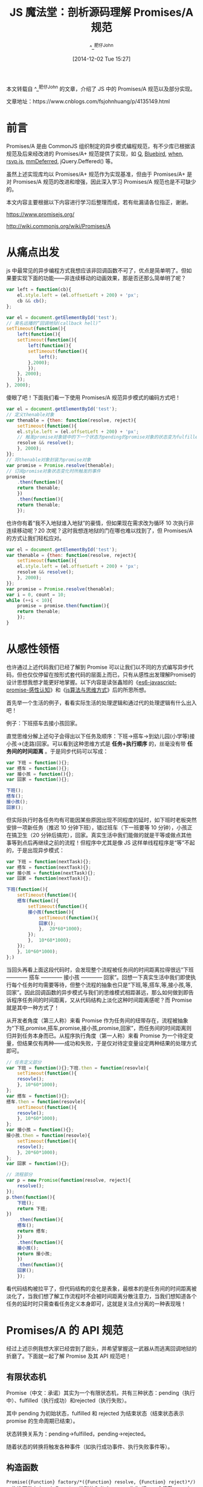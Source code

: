 #+TITLE: JS 魔法堂：剖析源码理解 Promises/A 规范
#+AUTHOR: ^_^肥仔John
#+DATE: [2014-12-02 Tue 15:27]
#+FILETAGS: js

#+MACRO: red @@html:<span style="color:red">$1</span>@@

#+begin: aside note
本文转载自 ^_^肥仔John 的文章，介绍了 JS 中的 Promises/A 规范以及部分实现。

文章地址：https://www.cnblogs.com/fsjohnhuang/p/4135149.html
#+end:

* 前言

Promises/A 是由 CommonJS 组织制定的异步模式编程规范，有不少库已根据该规范及后来经改进的 Promises/A+ 规范提供了实现，如 [[https://github.com/kriskowal/q][Q]], [[https://github.com/petkaantonov/bluebird][Bluebird]], [[https://github.com/cujojs/when][when]], [[https://github.com/tildeio/rsvp.js/][rsvp.js]], [[https://github.com/RubyLouvre/mmDeferred][mmDeferred]], jQuery.Deffered() 等。

虽然上述实现库均以 Promises/A+ 规范作为实现基准，但由于 Promises/A+ 是对 Promises/A 规范的改进和增强，因此深入学习 Promises/A 规范也是不可缺少的。

本文内容主要根据以下内容进行学习后整理而成，若有纰漏请各位指正，谢谢。

https://www.promisejs.org/

http://wiki.commonjs.org/wiki/Promises/A

* 从痛点出发

js 中最常见的异步编程方式我想应该非回调函数不可了，优点是简单明了。但如果要实现下面的功能——非连续移动的动画效果，那是否还那么简单明了呢？

#+BEGIN_SRC js
  var left = function(cb){
      el.style.left = (el.offsetLeft + 200) + 'px';
      cb && cb();
  };

  var el = document.getElementById('test');
  // 臭名远播的“回调地狱(callback hell)”
  setTimeout(function(){
      left(function(){
	  setTimeout(function(){
	      left(function(){
		  setTimeout(function(){
		      left();
		  },2000);
	      });
	  }, 2000);
      });
  }, 2000);
#+END_SRC

傻眼了吧！下面我们看一下使用 Promises/A 规范异步模式的编码方式吧！

#+BEGIN_SRC js
  var el = document.getElementById('test');
  // 定义thenable对象
  var thenable = {then: function(resolve, reject){
      setTimeout(function(){
	  el.style.left = (el.offsetLeft + 200) + 'px';
	  // 触发promise对象链中的下一个状态为pending的promise对象的状态变为fulfilled
	  resolve && resolve();
      }, 2000);
  }};
  // 将thenable对象封装为promise对象
  var promise = Promise.resolve(thenable);
  // 订阅promise对象状态变化时所触发的事件
  promise
      .then(function(){
	  return thenable;
      })
      .then(function(){
	  return thenable;
      });
#+END_SRC

也许你有着“我不入地狱谁入地狱”的豪情，但如果现在需求改为循环 10 次执行非连续移动呢？20 次呢？这时我想连地狱的门在哪也难以找到了，但 Promises/A 的方式让我们轻松应对。

#+BEGIN_SRC js
  var el = document.getElementById('test');
  var thenable = {then: function(resolve, reject){
      setTimeout(function(){
	  el.style.left = (el.offsetLeft + 200) + 'px';
	  resolve && resolve();
      }, 2000);
  }};
  var promise = Promise.resolve(thenable);
  var i = 0, count = 10;
  while (++i < 10){
      promise = promise.then(function(){
	  return thenable;
      });
  }
#+END_SRC

* 从感性领悟

也许通过上述代码我们已经了解到 Promise 可以让我们以不同的方式编写异步代码，但也仅仅停留在按形式套代码的层面上而已，只有从感性出发理解Promise的设计思想我想才能更好地掌握。以下内容是读张鑫旭的《[[https://www.zhangxinxu.com/wordpress/2014/02/es6-javascript-promise-%E6%84%9F%E6%80%A7%E8%AE%A4%E7%9F%A5/comment-page-1/][es6-javascript-promise-感性认知]]》和《[[https://www.zhangxinxu.com/wordpress/2011/10/js%E7%AE%97%E6%B3%95%E4%B8%8E%E6%80%9D%E7%BB%B4%E6%96%B9%E5%BC%8F/][js算法与思维方式]]》后的所思所想。

首先举一个生活的例子，看看实际生活的处理逻辑和通过代的处理逻辑有什么出入吧！

例子：下班搭车去接小孩回家。

直觉思维分解上述句子会得出以下任务及顺序：下班->搭车->到幼儿园(小学等)接小孩->(走路)回家。可以看到这种思维方式是 *任务+执行顺序* 的，丝毫没有带 *任务间的时间距离* 。于是同步代码可以写成：

#+BEGIN_SRC js
  var 下班 = function(){};
  var 搭车 = function(){};
  var 接小孩 = function(){};
  var 回家 = function(){};

  下班();
  搭车();
  接小孩();
  回家();
#+END_SRC

但实际执行时各任务均有可能因某些原因出现不同程度的延时，如下班时老板突然安排一项新任务（推迟 10 分钟下班），错过班车（下一班要等 10 分钟），小孩正在搞卫生（20 分钟后搞完），回家。真实生活中我们能做的就是干等或做点其他事等到点后再继续之前的流程！但程序中尤其是像 JS 这样单线程程序是“等”不起的，于是出现异步模式：

#+BEGIN_SRC js
  var 下班 = function(nextTask){};
  var 搭车 = function(nextTask){};
  var 接小孩 = function(nextTask){};
  var 回家 = function(nextTask){};

  下班(function(){
      setTimeout(function(){
	  搭车(function(){
	      setTimeout(function(){
		  接小孩(function(){
		      setTimeout(function(){
			  回家();
		      },  20*60*1000);
		  });
	      },  10*60*1000);
	  });
      }, 10*60*1000);
  };)
#+END_SRC

当回头再看上面这段代码时，会发现整个流程被任务间的时间距离拉得很远“下班 ------------ 搭车 ------------ 接小孩 ------------ 回家”。回想一下真实生活中我们即使执行每个任务时均需要等待，但整个流程的抽象也只是“下班,等,搭车,等,接小孩,等,回家”。因此回调函数的异步模式与我们的思维模式相距甚远，那么如何做到即告诉程序任务间的时间距离，又从代码结构上淡化这种时间距离感呢？而 Promise 就是其中一种方式了！

从开发者角度（第三人称）来看 Promise 作为任务间的纽带存在，流程被抽象为“下班,promise,搭车,promise,接小孩,promise,回家”，而任务间的时间距离则归并到任务本身而已。从程序执行角度（第一人称）来看 Promise 为一个待定变量，但结果仅有两种——成功和失败，于是仅对待定变量设定两种结果的处理方式即可。

#+BEGIN_SRC js
  // 任务定义部分
  var 下班 = function(){};下班.then = function(resovle){
      setTimeout(function(){
	  resovle();
      }, 10*60*1000);
  };
  var 搭车 = function(){};
  搭车.then = function(resovle){
      setTimeout(function(){
	  resovle();
      }, 10*60*1000);
  };
  var 接小孩 = function(){};
  接小孩.then = function(resovle){
      setTimeout(function(){
	  resovle();
      }, 20*60*1000);
  };
  var 回家 = function(){};

  // 流程部分
  var p = new Promise(function(resolve, reject){
      resolve();
  });
  p.then(function(){
      下班();
      return 下班;
  })
      .then(function(){
	  搭车();
	  return 搭车;
      })
      .then(function(){
	  接小孩();
	  return 接小孩;
      })
      .then(function(){
	  回家();
      });
#+END_SRC

看代码结构被拉平了，但代码结构的变化是表象，最根本的是任务间的时间距离被淡化了，当我们想了解工作流程时不会被时间距离分散注意力，当我们想知道各个任务的延时时只需查看任务定义本身即可，这就是关注点分离的一种表现哦！

* Promises/A 的 API 规范

经过上述示例我想大家已经尝到了甜头，并希望掌握这一武器从而逃离回调地狱的折磨了。下面就一起了解 Promise 及其 API 规范吧！

** 有限状态机

Promise（中文：承诺）其实为一个有限状态机，共有三种状态：pending（执行中）、fulfilled（执行成功）和rejected（执行失败）。

其中 pending 为初始状态，fulfilled 和 rejected 为结束状态（结束状态表示 promise 的生命周期已结束）。

状态转换关系为：pending->fulfilled，pending->rejected。

随着状态的转换将触发各种事件（如执行成功事件、执行失败事件等）。

** 构造函数

=Promise({Function} factory/*({Function} resolve, {Function} reject)*/)= ，构造函数存在一个 Function 类型的入参 factory，作为 *唯一一个修改 promise 对象状态的地方* ，其中 factory 函数的入参 resolve 的作用是将 promise 对象的状态从 pending 转换为 fulfilled，而 reject 的作用是将 promise 对象的状态从 pending 转换为 rejected。

入参 =void resolve({Any} val)= ，当 val 为非 thenable 对象和 promise 对象时则会将 val 作为执行成功事件处理函数的入参，若 val 为 thenable 对象时则会执行 thenable.then 方法，若 val 为 Promise 对象时则会将该 Promise 对象添加到 Promise 对象单向链表中。

入参 =void reject({Any} reason)= ，reason 不管是哪种内容均直接作为执行失败事件处理函数的入参。

注意：关于抛异常的做法，同步模式为 =throw new Error("I'm synchronous way!")= ，而 Promise 规范的做法是 =reject(new Error("I'm asynchronous way!"));=

** 实例方法

=Promise then([{Function} onFulfilled[, {Function} onRejected]])= ，用于订阅 Promise 对象状态转换事件，入参 onFulfilled 为执行成功的事件处理函数，入参 onRejected 为执行失败的事件处理函数。两者的返回值均作为 Promise 对象单向链表中下一个 Promise 对象的状态转换事件处理函数的入参。而 then 方法的返回值是一个新的 Promise 对象并且已添加到 Promise 对象单向链表的末尾。

=Promise catch({Function} onRejected)= ，相当于 =then(null, onRejected)= 。

** 类方法

=Promise Promise.resolve({Any} obj)= ，用于将非 Promise 类型的入参封装为 Promise 对象，若 obj 为非 thenable 对象则返回状态为 fulfilled 的 Promise 对象，对于非若入参为 Promise 对象则直接返回。

=Promise Promise.reject({Any} obj)= ，用于将非 Promise 类型的入参封装为状态为 rejected 的 Promise 对象。

=Promise Promise.all({Array} array)= ，当 array 中所有 Promise 实例的状态均为 fulfilled 时，该方法返回的 Promise 对象的状态也转为 fulfilled（执行成功事件处理函数的入参为 array 数组中所有 Promise 实例执行成功事件处理函数的返回值），否则转换为 rejected。

=Promise Promise.race({Array} array)= ，当 array 中有一个 Promise 实例的状态出现 fulfilled 或 rejected 时，该方法返回的 Promise 对象的状态也转为 fulfilled 或 rejected。

** thenable对象

拥有 =then方法= 的对象均称为 thenable 对象，并且 thenable 对象将作为 Promise 对象被处理。

* 通过示例看特性

单看接口 API 是无法掌握 Promise/A 的特性的，下面通过示例说明：

*示例 1 —— 链式操作 + 执行最近的事件处理函数*

#+BEGIN_SRC js
  // 创建Promise实例p1
  var p1 = new Promise(function(resovle, reject){
      setTimout(function(){
	  console.log('hello1');
	  // 1秒后修改promise实例的状态为fulfilled
	  resolve('hello1');
      },1000);
  });
  // 订阅p1的执行成功事件处理函数，并创建Promise实例p2
  // 该处理函数将立即返回结果
  var p2 = p1.then(function(val){
      var newVal = 'hello2';
      console.log(val);
      console.log(newVal);
      return newVal;
  })
  // 订阅p2的执行成功事件处理函数，并创建Promise实例p3
  // 该处理函数返回一个Promise实例，并1秒后该Promise实例的状态转换为rejected
  var p3 = p2.then(function(val){
      console.log(val);
      var tmp = new Promise(function(resolve, reject){
	  setTimout(function(){
	      reject(new Error('my error!'));
	  }, 1000);
      });
      return tmp;
  });
  // 订阅p3的执行成功事件处理函数，并创建Promise实例p4
  // 由于p2的处理函数所返回的Promise实例状态为rejected，因此p3的执行成功事件处理函数将不被执行，并且p3没有执行失败事件处理函数，因此会将控制权往下传递给p4的执行失败事件处理函数。
  var p4 = p3.then(function(val){
      console.log('skip');
  })
  //  订阅p4的执行成功事件处理函数，并创建Promise实例p5
  var p5 = p4.catch(function(reason){
      console.log(reason);
  });
#+END_SRC

该示例的结果为： =hello1     hello1    hello2    hello2    error:my error!= 。

*示例 2 —— 事件处理函数晚绑定，同样可被触发*

#+BEGIN_SRC js
  var p1 = new Promise(function(resolve, reject){
      resolve('hello');
  });
  // Promise实例p1状态转换为fulfilled一秒后才绑定事件处理函数
  setTimeout(function(){
      p1.then(function(val){
	  console.log(val);
      });
  }, 1000);
#+END_SRC

该示例的结果为： =hello= 。

* 官方实现的源码剖析

由于 Promises/A 规范实际仅提供接口定义，并没有规定具体实现细节，因此我们可以先自行作实现方式的猜想。

上述的示例 1 表明 Promise 是具有链式操作，因此 Promise 的内部结构应该是一个单向链表结构，每个节点除了自身数据外，还有一个字段用于指向下一个 Promise 实例。

构造函数的具体实现可以是这样的

#+BEGIN_SRC js
  var Promise = exports.Promise = function(fn){
      if (!(this instanceof iPromise))
	  return new iPromise(fn);
      var _ = this._ = {};
      _.state = 0; // 0:pending, 1:fulfilled, 2:rejected
      _.thenables = []; // 单向链表
      fn && fn(this.resolve.bind(this), this.reject.bind(this));
  };
#+END_SRC

#+BEGIN_SRC js
  Promise.prototype.then = function(fulfilledHandler, rejectedHandler){
      var _ = this._;
      var promise = new Promise();
      // 单向链表的逻辑结构
      var thenable = {
	  onFulfilled: fulfilledHandler, // 执行成功的事件处理函数
	  onRejected: rejectedHandler, // 执行失败的事件处理函数
	  promise: promise // 下一个Promise实例
      };
      _.thenables.push(thenable);
      if (_.state !== 0){
	  window[window.setImmediate ? 'setImmediate' : 'setTimeout'].call(window, function(){
	      handle(_);
	  }, 0);
      }
      return promise;
  };
#+END_SRC

但官方提供的实现方式却比上述思路晦涩得多(源码含适配 nodejs 和浏览器端的额外代码干扰视线，因此我提取可直接在浏览器上使用的主逻辑部分出来，具体代码请浏览：https://github.com/fsjohnhuang/iPromise/blob/master/theory/PromisesA/promise-6.0.0-browser.js)

** 基础功能部分

基础功能部分主要分为 *构造函数* 和 *then函数的实现* 两部分，而 *then函数的实现* 是理解的难点

*** 构造函数

#+BEGIN_SRC js
  var Promise = exports.Promise = function (fn) {
      if (typeof this !== "object") throw new TypeError("Promises must be constructed via new");
      if (typeof fn !== "function") throw new TypeError("not a function");
      var state = null; // 状态，null：pending，true：fulfilled，false：rejected
      var value = null; // 当前promise的状态事件处理函数（onFulfilled或onRejected）的入参
      var deferreds = []; // 当前promise的状态事件处理函数和promise链表中下一个promise的状态转换发起函数
      var self = this;
      // 唯一的公开方法
      this.then = function(onFulfilled, onRejected) {
	  return new self.constructor(function(resolve, reject) {
	      handle(new Handler(onFulfilled, onRejected, resolve, reject));
	  });
      };
      // 保存和执行deferreds数组中的元素
      function handle(deferred) {
	  if (state === null) {
	      deferreds.push(deferred);
	      return;
	  }
	  // asap的作用为将入参的操作压入event loop队列中
	  asap(function() {
	      var cb = state ? deferred.onFulfilled : deferred.onRejected;
	      if (cb === null) {
		  (state ? deferred.resolve : deferred.reject)(value);
		  return;
	      }
	      var ret;
	      try {
		  // 执行当前promise的状态转换事件处理函数
		  ret = cb(value);
	      } catch (e) {
		  // 修改promise链表中下一个promise对象的状态为rejected
		  deferred.reject(e);
		  return;
	      }
	      // 修改promise链表中下一个promise对象的状态为fulfilled
	      deferred.resolve(ret);
	  });
      }
      // promise的状态转换发起函数，触发promise的状态从pending->fulfilled
      function resolve(newValue) {
	  try {
	      if (newValue === self) throw new TypeError("A promise cannot be resolved with itself.");
	      if (newValue && (typeof newValue === "object" || typeof newValue === "function")) {
		  var then = newValue.then;
		  if (typeof then === "function") {
		      // 将控制权移交thenable和promise对象，由它们来设置当前pormise的状态和状态转换事件处理函数的实参
		      doResolve(then.bind(newValue), resolve, reject);
		      return;
		  }
	      }
	      state = true;
	      value = newValue;
	      finale();
	  } catch (e) {
	      reject(e);
	  }
      }
      // promise的状态转换发起函数，触发promise的状态从pending->rejected
      function reject(newValue) {
	  state = false;
	  value = newValue;
	  finale();
      }
      // 向链表的下一个promise移动
      function finale() {
	  for (var i = 0, len = deferreds.length; i < len; i++) handle(deferreds[i]);
	  deferreds = null;
      }
      // 执行构造函数的工厂方法，由工厂方法触发promise的状态转换
      doResolve(fn, resolve, reject);
  }
#+END_SRC

我们可以通过 =new Promise(function(resolve, reject){ resolve('hello'); });= 来跟踪一下执行过程，发现重点在 =doResolve(fn, resolve, reject)= 方法调用中，该方法定义如下：

#+BEGIN_SRC js
  // 对状态转换事件处理函数进行封装后，再传给执行函数
  function doResolve(fn, onFulfilled, onRejected) {
      // done作为开关以防止fn内同时调用resolve和reject方法
      var done = false;
      try {
	  fn(function(value) {
	      if (done) return;
	      done = true;
	      onFulfilled(value);
	  }, function(reason) {
	      if (done) return;
	      done = true;
	      onRejected(reason);
	  });
      } catch (ex) {
	  if (done) return;
	  done = true;
	  onRejected(ex);
      }
  }
#+END_SRC

doResovle 仅仅是对 resolve 和 reject 方法进行封装以防止同时被调用的情况而已，这时控制权到达 =resolve方法= 。由于 resovle 的入参为字符串类型，因此直接修改当前 promise 的状态和保存状态转换事件处理函数的实参即可（{{{red(若 resolve 的入参为 thenable 对象或 Promise 对象，则将控制权交给该对象，由该对象来设置当前 promise 的状态和状态转换事件处理函数的实参)}}}），然后将控制权移交 =finale方法= 。finale 方法内部会遍历 deffereds 数组并根据状态调用对应的处理函数和修改 promise 链表中下一个 promise 对象的状态。

那么 deffereds 数组具体是什么呢？其实它就跟我之前猜想的 thenables 数组功能一致，用于保存状态转换事件处理函数和维护 promise 单向链表（不直接存放下一个 promise 对象的指针，而是存放下一个 promise 的 resovle 和 reject 方法）的。具体数据结构如下：

#+BEGIN_SRC js
  // 构造promise的链表逻辑结构
  function Handler(onFulfilled, onRejected, resolve, reject) {
    this.onFulfilled = typeof onFulfilled === "function" ? onFulfilled : null; // 当前promise的状态转换事件处理函数
    this.onRejected = typeof onRejected === "function" ? onRejected : null; // 当前promise的状态转换事件处理函数
    this.resolve = resolve; // 设置链表中下一个promise的状态为fulfilled
    this.reject = reject; // 设置链表中下一个promise的状态为rejected
  }
#+END_SRC

若当前 promise 有 deffered 实例，那么则会执行 handle 函数中 asap 函数的函数入参

#+BEGIN_SRC js
  function() {
      var cb = state ? deferred.onFulfilled : deferred.onRejected;
      if (cb === null) {
	  (state ? deferred.resolve : deferred.reject)(value);
	  return;
      }
      var ret;
      try {
	  // 执行当前promise的状态转换事件处理函数
	  ret = cb(value);
      } catch (e) {
	  // 修改promise链表中下一个promise对象的状态为rejected
	  deferred.reject(e);
	  return;
      }
      // 修改promise链表中下一个promise对象的状态为fulfilled
      deferred.resolve(ret);
  }
#+END_SRC

我觉得原实现方式不够直白，于是改成这样：

#+BEGIN_SRC js
  function(){
      var cb = deferred[state ? 'onFulfilled' : 'onRejected'];
      var deferredAction = 'resolve', ret;
      try{
	  ret = cb ? cb(value) : value;
      }
      catch (e){
	  ret = e;
	  deferredAction = 'reject';
      }
      deferred[deferredAction].call(deferred, ret);
  }
#+END_SRC

文字太多了，还是看图更清楚哦！

[[./1.png]]

接下来的问题就是 deffereds 数组的元素是从何而来呢？那就要看看 then 函数了。

*** then 函数的实现

then 函数代码结构上很简单，但设计上却很精妙。

#+BEGIN_SRC js
  this.then = function(onFulfilled, onRejected){
    return new self.constructor(function(resolve, reject) {
       handle(new Handler(onFulfilled, onRejected, resolve, reject));
    });
  }
#+END_SRC

为了好看些，我修改了一下格式：

#+BEGIN_SRC js
  this.then = function(onFulfilled, onRejected) {
      // 构造新的promise实例并返回，从而形成链式操作
      return new Promise(function(resolve, reject) {
	  var handler = new Handler(onFulfilled, onRejected, resolve, reject);
	  /*
	    注意：这里利用了闭包特性，此处的handle并不是新Promise的handle函数，而是this.then所属promise的handle函数。
	    因此handler将被添加到this.then所属promise的deffereds数组中。
	    而onFulfilled和onRejected自然成为了this.then所属promise的状态转换事件处理函数，
	    而resolve和reject依旧是新promise实例的状态转换触发函数。
	  ,*/
	  handle(handler);
      });
  };
#+END_SRC

*源码读后感：*

#+BEGIN_QUOTE
通过闭包特性来让链表后一个对象调用前一个对象的方法和变量，从而实现私有成员方法和属性实在是过瘾。比起我猜想的实现方式通过下划线(_)提示 API 调用者该属性下的均为私有成员的做法封装性更完整。
#+END_QUOTE

** 辅助功能部分

辅助功能部分主要就是 =Promise.resolve= 、 =Promise.reject= 、 =Promise.all= 、 =Promsie.race= 的实现，它们均由基础功能扩展而来。

*** Promise.resolve 实现

作用：将非Promise对象转换为Promise对象，而非Promise对象则被细分为两种：thenable对象和非thenable对象。

thenable 对象的 then 将作为 Promise 构造函数的工厂方法被调用

非 thenable 对象（Number、DOMString、Boolean、null、undefined 等）将作为 pending->fulfilled 的事件处理函数的入参。

由于源码中加入性能优化的代码，因此我提出核心逻辑以便分析：

#+BEGIN_SRC js
  // 将非thenable对象构造为thenable对象
  // 其then方法则返回一个真正的Promise对象
  function ValuePromise(value) {
      this.then = function(onFulfilled) {
	  if (typeof onFulfilled !== "function") return this;
	  return new Promise(function(resolve, reject) {
	      asap(function() {
		  try {
		      resolve(onFulfilled(value));
		  } catch (ex) {
		      reject(ex);
		  }
	      });
	  });
      };
  }
  /*
    也可以将非thenable对象构造为Promise对象
    function ValuePromise(value){
    return new Promise(function(resolve){
    resolve(value);
    });
    }*/

  Promise.resolve = function(value) {
      if (value instanceof Promise) return value;
      if (typeof value === "object" || typeof value === "function") {
	  try {
	      var then = value.then;
	      if (typeof then === "function") {
		  return new Promise(then.bind(value));
	      }
	  } catch (ex) {
	      return new Promise(function(resolve, reject) {
		  reject(ex);
	      });
	  }
      }
      return new ValuePromise(value);
  };
#+END_SRC

*** Promise.reject 实现

作用：创建一个状态为 rejected 的 promise 对象，且入参将作为 onRejected 函数的入参。

#+BEGIN_SRC js
  Promise.reject = function(value) {
	return new Promise(function(resolve, reject) {
	  reject(value);
	});
      };
#+END_SRC

*** Promise.all 实现

作用：返回的一个 promise 实例，且该实例当且仅当 Promise.all 入参数组中所有 Promise 元素状态均为 fulfilled 时该返回的 promise 实例的状态转换为 fulfilled（onFulfilled 事件处理函数的入参为处理结果数组），否则转换为 rejected。

#+BEGIN_SRC js
  Promise.all = function(arr) {
      var args = Array.prototype.slice.call(arr);
      return new Promise(function(resolve, reject) {
	  if (args.length === 0) return resolve([]);
	  var remaining = args.length;
	  function res(i, val) {
	      try {
		  if (val && (typeof val === "object" || typeof val === "function")) {
		      var then = val.then;
		      if (typeof then === "function") {
			  then.call(val, function(val) {
			      // 对于thenable和promise对象则订阅onFulfilled事件获取处理结果值
			      res(i, val);
			  }, reject);
			  return;
		      }
		  }
		  args[i] = val;
		  // 检测是否所有入参都已返回值
		  if (--remaining === 0) {
		      resolve(args);
		  }
	      } catch (ex) {
		  reject(ex);
	      }
	  }
	  for (var i = 0; i < args.length; i++) {
	      res(i, args[i]);
	  }
      });
  };
#+END_SRC

*** Promise.race 实现

作用：返回一个 promise 对象，且入参数组中一旦某个 promise 对象状态转换为 fulfilled，则该 promise 对象的状态也转换为 fulfilled。

#+BEGIN_SRC js
  Promise.race = function(values) {
      return new Promise(function(resolve, reject) {
	  values.forEach(function(value) {
	      // 将数组元素转换为promise对象
	      Promise.resolve(value).then(resolve, reject);
	  });
      });
  };
#+END_SRC

源码实现的方式是即使第一个数组元素的状态已经为 fulfilled，但仍然会订阅其他元素的 onFulfilled 和 onRejected 事件，依赖 resolve 函数中的标识位 done 来保证返回的 promise 对象的 onFulfilled 函数仅执行一次。我修改为如下形式：

#+BEGIN_SRC js
  Promise.race = function(values){
      return new Promise(function(resolve, reject){
	  var over = 0;
	  for (var i = 0, len = values.length; i < len && !over; ++i){
	      var val = values[i];
	      if (val && typeof val.then === 'function'){
		  val.then(function(res){
		      !over++ && resolve(res);
		  }, reject);
	      }
	      else{
		  !over++ && resolve(val);
	      }
	  }
      });
  };
#+END_SRC

* 总结

虽然通过 Promises/A 规范进行异步编程已经舒坦不少，但该规范仍然不够给力，于是出现了 Promises/A+ 规范。后面我们继续探讨 Promises/A+ 规范吧！

尊重原创，转载请注明来自：http://www.cnblogs.com/fsjohnhuang/p/4135149.html ^_^肥仔John

* 参考

http://javascript.ruanyifeng.com/advanced/asynchronous.htm

http://www.zhangxinxu.com/wordpress/2014/02/es6-javascript-promise-%E6%84%9F%E6%80%A7%E8%AE%A4%E7%9F%A5/comment-page-1/
